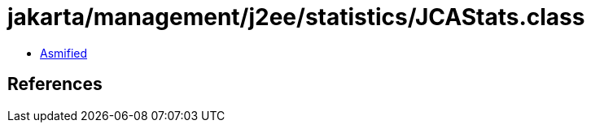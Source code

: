 = jakarta/management/j2ee/statistics/JCAStats.class

 - link:JCAStats-asmified.java[Asmified]

== References

